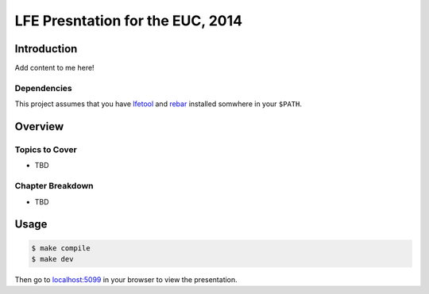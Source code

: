 #################################
LFE Presntation for the EUC, 2014
#################################


Introduction
============

Add content to me here!


Dependencies
------------

This project assumes that you have `lfetool`_ and `rebar`_ installed
somwhere in your ``$PATH``.


Overview
========

Topics to Cover
---------------

* TBD

Chapter Breakdown
-----------------

* TBD


Usage
=====

.. code:: bash

    $ make compile
    $ make dev

Then go to `localhost:5099`_ in your browser to view the presentation.


.. Links
.. =====

.. _lfetool: https://github.com/lfe/lfetool
.. _rebar: https://github.com/rebar/rebar
.. _localhost:5099: http://localhost:5099/
